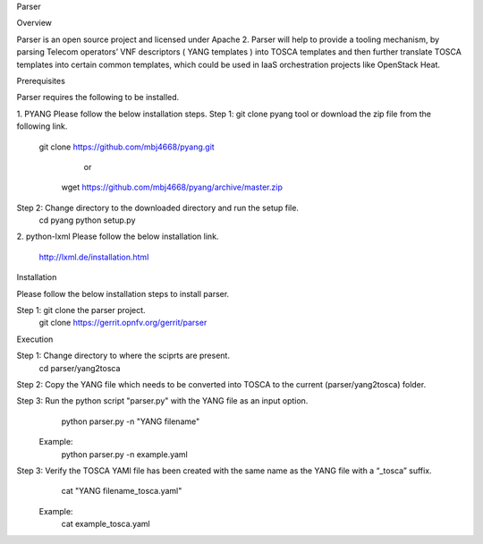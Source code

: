 ﻿Parser

Overview

Parser is an open source project and licensed under Apache 2. Parser will help to provide a tooling mechanism, by parsing Telecom operators’ VNF descriptors ( YANG templates ) into TOSCA templates and then further translate TOSCA templates into certain common templates, 
which could be used in IaaS orchestration projects like OpenStack Heat.

Prerequisites

Parser requires the following to be installed.

1. PYANG 
Please follow the below installation steps.
Step 1: git clone pyang tool or download the zip file from the following link.
	      git clone https://github.com/mbj4668/pyang.git
				or
	       wget https://github.com/mbj4668/pyang/archive/master.zip

Step 2: Change directory to the downloaded directory and run the setup file.
			cd pyang
			python setup.py
			
2. python-lxml
Please follow the below installation link.
	http://lxml.de/installation.html
	

Installation

Please follow the below installation steps to install parser.

Step 1: git clone the parser project.
	git clone https://gerrit.opnfv.org/gerrit/parser


Execution

Step 1: Change directory to where the sciprts are present.
	cd parser/yang2tosca
Step 2: Copy the YANG file which needs to be converted into TOSCA to the current (parser/yang2tosca) folder.

Step 3: Run the python script "parser.py" with the YANG file as an input option.
		python parser.py -n "YANG filename"
	Example: 
		python parser.py -n example.yaml
		
Step 3: Verify the TOSCA YAMl file has been created with the same name as the YANG file with a “_tosca” suffix.
		cat "YANG filename_tosca.yaml"
	Example:
		cat example_tosca.yaml
